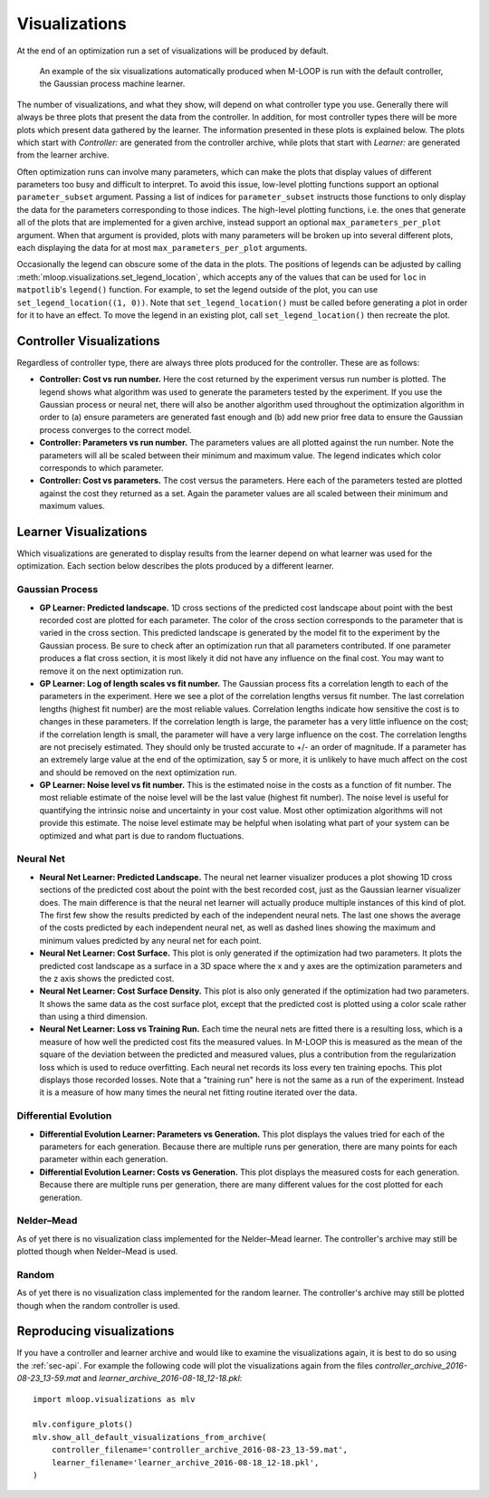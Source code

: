 .. _sec-visualizations:

==============
Visualizations
==============

At the end of an optimization run a set of visualizations will be produced by default.

.. figure:: _static/M-LOOP_visualizations.png
   :alt: Six visualizations of data produced by M-LOOP.
   
   An example of the six visualizations automatically produced when M-LOOP is run with the default controller, the Gaussian process machine learner.
   
The number of visualizations, and what they show, will depend on what controller type you use.
Generally there will always be three plots that present the data from the controller.
In addition, for most controller types there will be more plots which present data gathered by the learner.
The information presented in these plots is explained below.
The plots which start with *Controller:* are generated from the controller archive, while plots that start with *Learner:* are generated from the learner archive. 

Often optimization runs can involve many parameters, which can make the plots that display values of different parameters too busy and difficult to interpret.
To avoid this issue, low-level plotting functions support an optional ``parameter_subset`` argument.
Passing a list of indices for ``parameter_subset`` instructs those functions to only display the data for the parameters corresponding to those indices.
The high-level plotting functions, i.e. the ones that generate all of the plots that are implemented for a given archive, instead support an optional ``max_parameters_per_plot`` argument.
When that argument is provided, plots with many parameters will be broken up into several different plots, each displaying the data for at most ``max_parameters_per_plot`` arguments.

Occasionally the legend can obscure some of the data in the plots.
The positions of legends can be adjusted by calling :meth:`mloop.visualizations.set_legend_location`, which accepts any of the values that can be used for ``loc`` in ``matpotlib``'s ``legend()`` function.
For example, to set the legend outside of the plot, you can use ``set_legend_location((1, 0))``.
Note that ``set_legend_location()`` must be called before generating a plot in order for it to have an effect.
To move the legend in an existing plot, call ``set_legend_location()`` then recreate the plot.

Controller Visualizations
=========================

Regardless of controller type, there are always three plots produced for the controller.
These are as follows:

- **Controller: Cost vs run number.**
  Here the cost returned by the experiment versus run number is plotted.
  The legend shows what algorithm was used to generate the parameters tested by the experiment.
  If you use the Gaussian process or neural net, there will also be another algorithm used throughout the optimization algorithm in order to (a) ensure parameters are generated fast enough and (b) add new prior free data to ensure the Gaussian process converges to the correct model.

- **Controller: Parameters vs run number.**
  The parameters values are all plotted against the run number.
  Note the parameters will all be scaled between their minimum and maximum value.
  The legend indicates which color corresponds to which parameter. 

- **Controller: Cost vs parameters.**
  The cost versus the parameters.
  Here each of the parameters tested are plotted against the cost they returned as a set.
  Again the parameter values are all scaled between their minimum and maximum values.

Learner Visualizations
======================

Which visualizations are generated to display results from the learner depend on what learner was used for the optimization.
Each section below describes the plots produced by a different learner.

Gaussian Process
----------------

- **GP Learner: Predicted landscape.**
  1D cross sections of the predicted cost landscape about point with the best recorded cost are plotted for each parameter.
  The color of the cross section corresponds to the parameter that is varied in the cross section.
  This predicted landscape is generated by the model fit to the experiment by the Gaussian process.
  Be sure to check after an optimization run that all parameters contributed.
  If one parameter produces a flat cross section, it is most likely it did not have any influence on the final cost.
  You may want to remove it on the next optimization run. 

- **GP Learner: Log of length scales vs fit number.**
  The Gaussian process fits a correlation length to each of the parameters in the experiment.
  Here we see a plot of the correlation lengths versus fit number.
  The last correlation lengths (highest fit number) are the most reliable values.
  Correlation lengths indicate how sensitive the cost is to changes in these parameters.
  If the correlation length is large, the parameter has a very little influence on the cost; if the correlation length is small, the parameter will have a very large influence on the cost.
  The correlation lengths are not precisely estimated.
  They should only be trusted accurate to +/- an order of magnitude.
  If a parameter has an extremely large value at the end of the optimization, say 5 or more, it is unlikely to have much affect on the cost and should be removed on the next optimization run.

- **GP Learner: Noise level vs fit number.**
  This is the estimated noise in the costs as a function of fit number.
  The most reliable estimate of the noise level will be the last value (highest fit number).
  The noise level is useful for quantifying the intrinsic noise and uncertainty in your cost value.
  Most other optimization algorithms will not provide this estimate.
  The noise level estimate may be helpful when isolating what part of your system can be optimized and what part is due to random fluctuations.

Neural Net
----------

- **Neural Net Learner: Predicted Landscape.**
  The neural net learner visualizer produces a plot showing 1D cross sections of the predicted cost about the point with the best recorded cost, just as the Gaussian learner visualizer does.
  The main difference is that the neural net learner will actually produce multiple instances of this kind of plot.
  The first few show the results predicted by each of the independent neural nets.
  The last one shows the average of the costs predicted by each independent neural net, as well as dashed lines showing the maximum and minimum values predicted by any neural net for each point.

- **Neural Net Learner: Cost Surface.**
  This plot is only generated if the optimization had two parameters.
  It plots the predicted cost landscape as a surface in a 3D space where the x and y axes are the optimization parameters and the z axis shows the predicted cost.

- **Neural Net Learner: Cost Surface Density.**
  This plot is also only generated if the optimization had two parameters.
  It shows the same data as the cost surface plot, except that the predicted cost is plotted using a color scale rather than using a third dimension.

- **Neural Net Learner: Loss vs Training Run.**
  Each time the neural nets are fitted there is a resulting loss, which is a measure of how well the predicted cost fits the measured values.
  In M-LOOP this is measured as the mean of the square of the deviation between the predicted and measured values, plus a contribution from the regularization loss which is used to reduce overfitting.
  Each neural net records its loss every ten training epochs.
  This plot displays those recorded losses.
  Note that a "training run" here is not the same as a run of the experiment.
  Instead it is a measure of how many times the neural net fitting routine iterated over the data.
  

Differential Evolution
----------------------

- **Differential Evolution Learner: Parameters vs Generation.**
  This plot displays the values tried for each of the parameters for each generation.
  Because there are multiple runs per generation, there are many points for each parameter within each generation.

- **Differential Evolution Learner: Costs vs Generation.**
  This plot displays the measured costs for each generation.
  Because there are multiple runs per generation, there are many different values for the cost plotted for each generation.

Nelder–Mead
-----------

As of yet there is no visualization class implemented for the Nelder–Mead learner.
The controller's archive may still be plotted though when Nelder–Mead is used.

Random
------

As of yet there is no visualization class implemented for the random learner.
The controller's archive may still be plotted though when the random controller is used.

Reproducing visualizations
==========================

If you have a controller and learner archive and would like to examine the visualizations again, it is best to do so using the :ref:`sec-api`.
For example the following code will plot the visualizations again from the files *controller_archive_2016-08-23_13-59.mat* and *learner_archive_2016-08-18_12-18.pkl*::

   import mloop.visualizations as mlv
   
   mlv.configure_plots()
   mlv.show_all_default_visualizations_from_archive(
       controller_filename='controller_archive_2016-08-23_13-59.mat',
       learner_filename='learner_archive_2016-08-18_12-18.pkl',
   )
